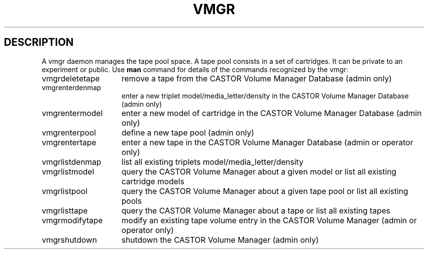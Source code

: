 .\" @(#)$RCSfile: vmgr.man,v $ $Revision: 1.3 $ $Date: 2000/04/19 13:53:18 $ CERN IT-PDP/DM Jean-Philippe Baud
.\" Copyright (C) 2000 by CERN/IT/PDP/DM
.\" All rights reserved
.\"
.TH VMGR 1 "$Date: 2000/04/19 13:53:18 $" CASTOR "vmgr Commands"
.SH DESCRIPTION
A vmgr daemon manages the tape pool space.
A tape pool consists in a set of cartridges.
It can be private to an experiment or public.
Use 
.B man
command for details of the commands recognized by the vmgr:
.TP 1.5i
vmgrdeletetape
remove a tape from the CASTOR Volume Manager Database (admin only)
.TP
vmgrenterdenmap
enter a new triplet model/media_letter/density in the CASTOR Volume Manager Database (admin only)
.TP
vmgrentermodel
enter a new model of cartridge in the CASTOR Volume Manager Database (admin only)
.TP
vmgrenterpool
define a new tape pool (admin only)
.TP
vmgrentertape
enter a new tape in the CASTOR Volume Manager Database (admin or operator only)
.TP
vmgrlistdenmap
list all existing triplets model/media_letter/density
.TP
vmgrlistmodel
query the CASTOR Volume Manager about a given model or list all existing cartridge models
.TP
vmgrlistpool
query the CASTOR Volume Manager about a given tape pool or list all existing pools
.TP
vmgrlisttape
query the CASTOR Volume Manager about a tape or list all existing tapes
.TP
vmgrmodifytape
modify an existing tape volume entry in the CASTOR Volume Manager (admin or operator only)
.TP
vmgrshutdown
shutdown the CASTOR Volume Manager (admin only)
